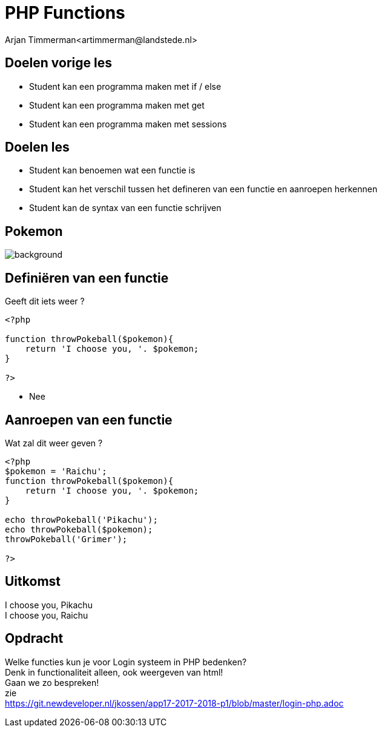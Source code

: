 # PHP Functions
Arjan Timmerman<artimmerman@landstede.nl>
:source-highlighter: coderay
:pdf-page-size: A4
:revealjs_theme: serif
:setanchors: true
:revealjs_history: true
:imagedir: ./image

[transition=zoom]
## Doelen vorige les
- Student kan een programma maken met if / else
- Student kan een programma maken met get
- Student kan een programma maken met sessions

## Doelen les
- Student kan benoemen wat een functie is
- Student kan het verschil tussen het defineren van een functie en aanroepen herkennen
- Student kan de syntax van een functie schrijven

## Pokemon
image::pokemon.jpg[background]


## Definiëren van een functie
[background-color="yellow"]


Geeft dit iets weer ?

[[src-listing]]
[source,php]
----
<?php

function throwPokeball($pokemon){
    return 'I choose you, '. $pokemon;
}

?>
----

[.step]
- Nee

## Aanroepen van een functie
Wat zal dit weer geven ?
[source,php]
----
<?php
$pokemon = 'Raichu';
function throwPokeball($pokemon){
    return 'I choose you, '. $pokemon;
}

echo throwPokeball('Pikachu');
echo throwPokeball($pokemon);
throwPokeball('Grimer');

?>
----

## Uitkomst
[%hardbreaks]
I choose you, Pikachu
I choose you, Raichu


## Opdracht
[%hardbreaks]
Welke functies kun je voor Login systeem in PHP bedenken?
Denk in functionaliteit alleen, ook weergeven van html!
Gaan we zo bespreken!
zie
https://git.newdeveloper.nl/jkossen/app17-2017-2018-p1/blob/master/login-php.adoc




